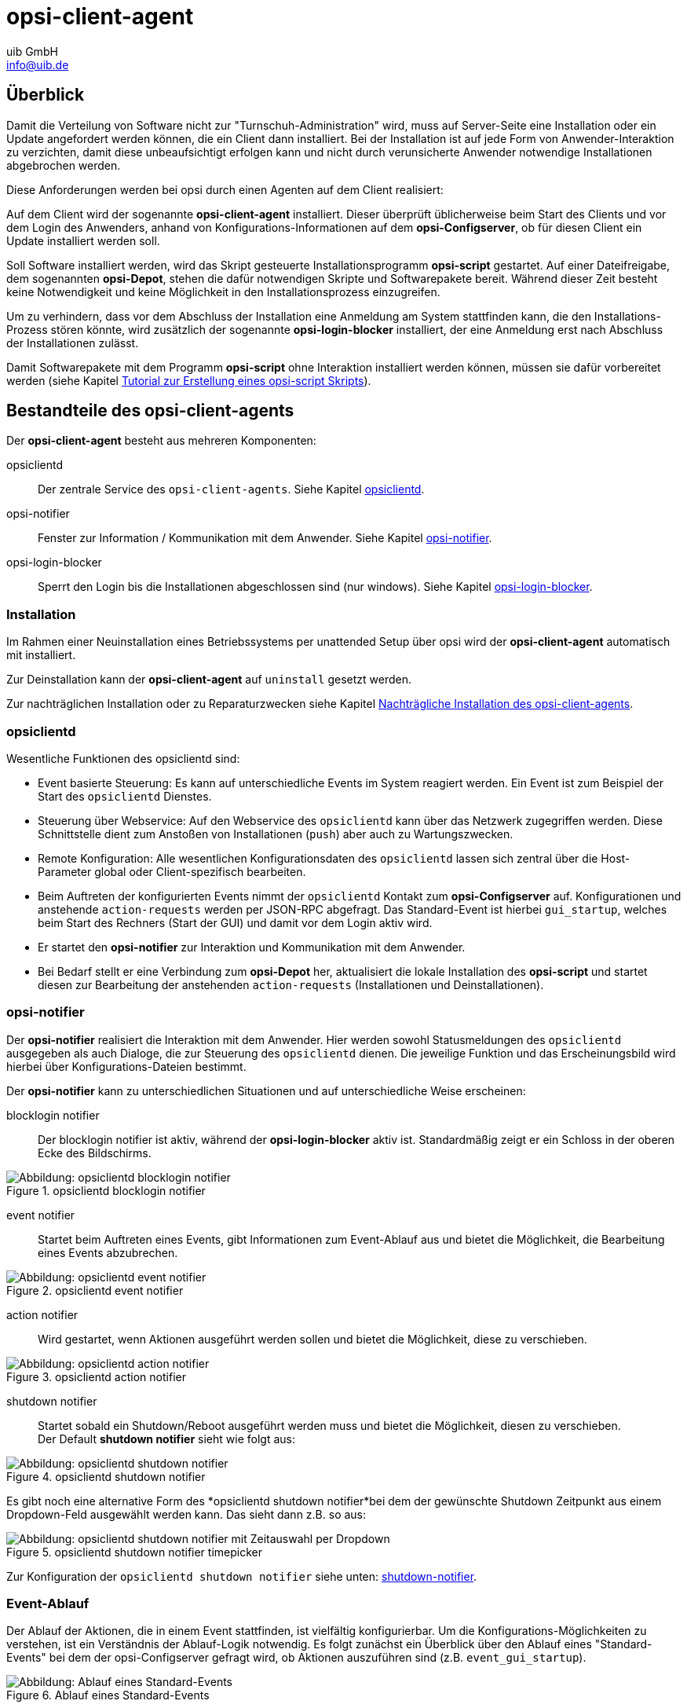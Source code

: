 ////
; Copyright (c) uib GmbH (www.uib.de)
; This documentation is owned by uib
; and published under the german creative commons by-sa license
; see:
; https://creativecommons.org/licenses/by-sa/3.0/de/
; https://creativecommons.org/licenses/by-sa/3.0/de/legalcode
; english:
; https://creativecommons.org/licenses/by-sa/3.0/
; https://creativecommons.org/licenses/by-sa/3.0/legalcode
;
; credits: http://www.opsi.org/credits/
////

:Author:    uib GmbH
:Email:     info@uib.de
:Date:      24.05.2023
:Revision:  4.3
:toclevels: 6

[[opsi-manual-client-agent]]
= opsi-client-agent

[[opsi-manual-clientagent-overview]]
== Überblick

Damit die Verteilung von Software nicht zur "Turnschuh-Administration" wird, muss auf Server-Seite eine Installation oder ein Update angefordert werden können, die ein Client dann installiert.
Bei der Installation ist auf jede Form von Anwender-Interaktion zu verzichten, damit diese unbeaufsichtigt erfolgen kann und nicht durch verunsicherte Anwender notwendige Installationen abgebrochen werden.

Diese Anforderungen werden bei opsi durch einen Agenten auf dem Client realisiert:

Auf dem Client wird der sogenannte *opsi-client-agent* installiert.
Dieser überprüft üblicherweise beim Start des Clients und vor dem Login des Anwenders, anhand von Konfigurations-Informationen auf dem *opsi-Configserver*, ob für diesen Client ein Update installiert werden soll.

Soll Software installiert werden, wird das Skript gesteuerte Installationsprogramm *opsi-script* gestartet.
Auf einer Dateifreigabe, dem sogenannten *opsi-Depot*, stehen die dafür notwendigen Skripte und Softwarepakete bereit.
Während dieser Zeit besteht keine Notwendigkeit und keine Möglichkeit in den Installationsprozess einzugreifen.

Um zu verhindern, dass vor dem Abschluss der Installation eine Anmeldung am System stattfinden kann, die den Installations-Prozess stören könnte,
wird zusätzlich der sogenannte *opsi-login-blocker* installiert, der eine Anmeldung erst nach Abschluss der Installationen zulässt.

Damit Softwarepakete mit dem Programm *opsi-script* ohne Interaktion installiert werden können, müssen sie dafür vorbereitet werden (siehe Kapitel xref:clients:windows-client/softwareintegration.adoc#opsi-winclient-softwintegration-tutorial[Tutorial zur Erstellung eines opsi-script Skripts]).


[[opsi-manual-clientagent-service]]
== Bestandteile des opsi-client-agents

Der *opsi-client-agent* besteht aus mehreren Komponenten:

opsiclientd:: Der zentrale Service des `opsi-client-agents`. Siehe Kapitel xref:clients:client-agent/opsi-client-agent.adoc#opsi-manual-clientagent-opsiclientd[opsiclientd].
opsi-notifier:: Fenster zur Information / Kommunikation mit dem Anwender. Siehe Kapitel xref:clients:client-agent/opsi-client-agent.adoc#opsi-manual-clientagent-opsi-notifier[opsi-notifier].
opsi-login-blocker:: Sperrt den Login bis die Installationen abgeschlossen sind (nur windows). Siehe Kapitel xref:clients:client-agent/win-client-agent.adoc#opsi-manual-client-agent-opsi-login-blocker[opsi-login-blocker].

[[opsi-manual-clientagent-installation]]
=== Installation

Im Rahmen einer Neuinstallation eines Betriebssystems per unattended Setup über opsi wird der *opsi-client-agent* automatisch mit installiert.

Zur Deinstallation kann der *opsi-client-agent* auf `uninstall` gesetzt werden.

Zur nachträglichen Installation oder zu Reparaturzwecken siehe Kapitel xref:clients:client-agent/opsi-client-agent.adoc#opsi-manual-clientagent-subsequent-installation[Nachträgliche Installation des opsi-client-agents].

[[opsi-manual-clientagent-opsiclientd]]
=== opsiclientd

Wesentliche Funktionen des opsiclientd sind:

* Event basierte Steuerung: Es kann auf unterschiedliche Events im System reagiert werden.
Ein Event ist zum Beispiel der Start des `opsiclientd` Dienstes.

* Steuerung über Webservice: Auf den Webservice des `opsiclientd` kann über das Netzwerk zugegriffen werden.
Diese Schnittstelle dient zum Anstoßen von Installationen (`push`) aber auch zu Wartungszwecken.

* Remote Konfiguration: Alle wesentlichen Konfigurationsdaten des `opsiclientd` lassen sich zentral über
die Host-Parameter global oder Client-spezifisch bearbeiten.

* Beim Auftreten der konfigurierten Events nimmt der `opsiclientd` Kontakt zum *opsi-Configserver* auf.
Konfigurationen und anstehende `action-requests` werden per JSON-RPC abgefragt.
Das Standard-Event ist hierbei `gui_startup`, welches beim Start des Rechners (Start der GUI) und damit vor dem Login aktiv wird.

* Er startet den *opsi-notifier* zur Interaktion und Kommunikation mit dem Anwender.

* Bei Bedarf stellt er eine Verbindung zum *opsi-Depot* her, aktualisiert die lokale Installation des *opsi-script*
und startet diesen zur Bearbeitung der anstehenden `action-requests` (Installationen und Deinstallationen).

// cSpell:ignore notifier
[[opsi-manual-clientagent-opsi-notifier]]
=== opsi-notifier

Der *opsi-notifier* realisiert die Interaktion mit dem Anwender.
Hier werden sowohl Statusmeldungen des `opsiclientd` ausgegeben als auch Dialoge, die zur Steuerung des `opsiclientd` dienen.
Die jeweilige Funktion und das Erscheinungsbild wird hierbei über Konfigurations-Dateien bestimmt.

Der *opsi-notifier* kann zu unterschiedlichen Situationen und auf unterschiedliche Weise erscheinen:

blocklogin notifier::
Der blocklogin notifier ist aktiv, während der *opsi-login-blocker* aktiv ist. Standardmäßig zeigt er ein Schloss in der oberen Ecke des Bildschirms.

.opsiclientd blocklogin notifier
image::opsiclientd-blocklogin-notifier.png["Abbildung: opsiclientd blocklogin notifier", pdfwidth=15%]

event notifier::
Startet beim Auftreten eines Events, gibt Informationen zum Event-Ablauf aus und bietet die Möglichkeit,
die Bearbeitung eines Events abzubrechen.

.opsiclientd event notifier
image::opsiclientd-event-notifier.png["Abbildung: opsiclientd event notifier", pdfwidth=30%]

action notifier::
Wird gestartet, wenn Aktionen ausgeführt werden sollen und bietet die Möglichkeit, diese zu verschieben.

.opsiclientd action notifier
image::opsiclientd-action-notifier.png["Abbildung: opsiclientd action notifier", pdfwidth=30%]

shutdown notifier::
Startet sobald ein Shutdown/Reboot ausgeführt werden muss und bietet die Möglichkeit, diesen zu verschieben. +
Der Default *shutdown notifier* sieht wie folgt aus:

.opsiclientd shutdown notifier
[[opsi-manual-clientagent-image-shutdown-notifier_default]]
image::opsiclientd-shutdown-notifier.png["Abbildung: opsiclientd shutdown notifier", pdfwidth=30%]

Es gibt noch eine alternative Form des *opsiclientd shutdown notifier*bei dem der gewünschte Shutdown Zeitpunkt aus einem Dropdown-Feld ausgewählt werden kann. Das sieht dann z.B. so aus:

// cSpell:ignore timepicker
.opsiclientd shutdown notifier timepicker
[[opsi-manual-clientagent-image-shutdown-notifier_timepicker]]
image::opsiclientd-shutdown-notifier_timepicker.png["Abbildung: opsiclientd shutdown notifier mit Zeitauswahl per Dropdown", pdfwidth=30%]

Zur Konfiguration der `opsiclientd shutdown notifier` siehe unten: xref:clients:client-agent/opsi-client-agent.adoc#opsi-manual-clientagent-config-shutdown-notifier[shutdown-notifier].

[[opsi-manual-clientagent-event-flow]]
=== Event-Ablauf

Der Ablauf der Aktionen, die in einem Event stattfinden, ist vielfältig konfigurierbar.
Um die Konfigurations-Möglichkeiten zu verstehen, ist ein Verständnis der Ablauf-Logik notwendig.
Es folgt zunächst ein Überblick über den Ablauf eines "Standard-Events" bei dem der opsi-Configserver gefragt wird,
ob Aktionen auszuführen sind (z.B. `event_gui_startup`).

.Ablauf eines Standard-Events
image::eventflowchsrt.png["Abbildung: Ablauf eines Standard-Events", pdfwidth=90%]

Die wichtigsten Parameter wirken hier wie folgt zusammen:

// cSpell:ignore user_cancelable_after, action_user_cancelable, action_cancel_counter, shutdown_cancel_counter, shutdown_user_cancelable, shutdown_warning_repetition_time, shutdown_user_selectable_time
. Tritt ein Event ein, wird der `event_notifier_command` ausgeführt.
Nun wird versucht den konfigurierten *opsi-Configserver* über dessen URL zu erreichen.
Konnte nach `user_cancelable_after` Sekunden keine Verbindung hergestellt werden, so wird im *opsi-notifier*
der Button aktiviert, der das Abbrechen der Verbindungsaufnahme ermöglicht.
Sobald die Verbindung zum *opsi-Configserver* hergestellt ist, ist ein Abbrechen nicht mehr möglich.
Kann innerhalb von `connection_timeout` Sekunden keine Verbindung zum *opsi-Configserver* hergestellt werden,
so wird das laufende Event mit einem Fehler beendet.
Soll der User keine Möglichkeit zum Abbrechen haben, muss `user_cancelable_after` auf einen Wert größer oder gleich `connection_timeout` gesetzt werden.

. Wird der *opsi-Configserver* erreicht, wird geprüft, ob Aktionen gesetzt sind.
Sollen Aktionen ausgeführt werden wird der `action_notifier_command` ausgeführt.
Dieser *opsi-notifier* zeigt die Liste der Produkte an, für die Aktionen gesetzt sind und ist `action_warning_time` Sekunden sichtbar.
Ist die `action_warning_time` = 0 (Standard-Wert) wird kein `action_notifier_command` ausgeführt.
Zusätzlich kann ermöglicht werden, das Bearbeiten der Aktionen auf einen späteren Zeitpunkt zu verschieben.
Die Aktionen können hierbei `action_user_cancelable` mal verschoben werden.
Nach Erreichen der maximalen Abbrüche oder im Fall von `action_user_cancelable` = 0 kann die Aktionen nicht mehr verschoben werden.
In jedem Fall wird ein Button angezeigt, mit dem die Wartezeit abgebrochen und die Bearbeitung der Aktionen ohne weitere Verzögerung begonnen werden kann.
Der Hinweis-Text, der im *opsi-notifier*` erscheint, ist über die Option `action_message` bzw `action_message[lang]` konfigurierbar.
Innerhalb dieses Textes können die Platzhalter `%action_user_cancelable%` (Gesamtanzahl der möglichen Abbrüche)
und `%action_cancel_counter%` (Anzahl der bereits erfolgten Abbrüche) verwendet werden.
Wurden die Aktionen nicht vom User abgebrochen, wird der `action_cancel_counter` zurückgesetzt und der *opsi-script* startet mit deren Bearbeitung.

TIP: Tritt bei der Verbindungsaufnahme zum *opsi-Configserver* ein Fehler auf, kann natürlich auch keine Log-Datei
zum `opsi-Configserver' übertragen werden.
Die genaue Fehlerbeschreibung ist jedoch in der `opsiclientd.log` im Log-Verzeichnis auf dem Client festgehalten.

[[opsi-manual-clientagent-config-shutdown-notifier]]
. Beendet sich der *opsi-script* mit einer Reboot-/Shutdown-Anforderung so wird geprüft ob ein `shutdown_notifier_command` gesetzt ist
und ob die `shutdown_warning_time` > 0 ist.
Sind diese Bedingungen erfüllt, wird der `shutdown_notifier_command` ausgeführt.
Der nun startende *opsi-notifier* kündigt den Reboot / Shutdown an und ist `shutdown_warning_time` Sekunden sichtbar.
Die maximale Anzahl, wie oft ein Reboot/Shutdown vom Benutzer verschoben werden kann, wird hierbei über `shutdown_user_cancelable` konfiguriert.
In jedem Fall bietet der *opsi-notifier* die Möglichkeit, den Shutdown/Reboot sofort auszuführen.
Bei einem Verschieben der Reboot-/Shutdown-Anforderung durch den Benutzer erscheint der *opsi-notifier* nach `shutdown_warning_repetition_time` Sekunden wieder.
Der Hinweis-Text ist über `shutdown_warning_message` bzw. `shutdown_warning_message[lang]` konfigurierbar.
Innerhalb dieses Textes können die Platzhalter `%shutdown_user_cancelable%` (Gesamtanzahl der möglichen Abbrüche)
und `%shutdown_cancel_counter%` (Anzahl der bereits erfolgten Abbrüche) verwendet werden.
Nach erfolgtem Shutdown oder Reboot wird der `shutdown_cancel_counter` zurückgesetzt.
Wird der folgende Config (Host-Parameter) gesetzt:
`opsiclientd.event_on_demand.shutdown_user_selectable_time = true`, so verändert sich das Verhalten etwas:
Läuft nun das Event `on_demand`, so wird eine alternative Form des `opsiclientd shutdown notifier` gestartet, bei dem der gewünschte Zeitpunkt aus einem DropDown Feld ausgewählt werden kann.
Dieses geänderte Verhalten ist Event spezifisch: es muss für jedes Event konfiguriert werden, wo dieses Verhalten gewünscht wird
Siehe auch: xref:clients:client-agent/opsi-client-agent.adoc#opsi-manual-clientagent-image-shutdown-notifier_timepicker[shutdown-notifier-timepicker] und xref:clients:client-agent/opsi-client-agent.adoc#opsi-manual-clientagent-configuration-webservice[Konfiguration über den Webservice].



Da hierbei der Zeitpunkt individuell gewählt wird, spielt die `shutdown_warning_repetition_time` in diesem Fall keine Rolle.

TIP: Der Ablauf des Event und auch die Aktionen des Benutzers sind in der Timeline auf der Info-Seite des *opsiclientd* sichtbar (siehe xref:clients:client-agent/opsi-client-agent.adoc#opsi-manual-clientagent-infopage[opsiclientd infopage]).

[[opsi-manual-clientagent-configuration]]
=== Konfiguration

Im Folgenden wird die Konfiguration des *opsi-client-agent* vorgestellt.

[[opsi-manual-clientagent-configuration-events]]
=== Konfiguration unterschiedlicher Events

Um den vielen unterschiedlichen Situationen gerecht zu werden, in denen der *opsi-client-agent* aktiv werden kann, sind die Konfigurations-Möglichkeiten vielfältig.
In der Konfiguration des `opsiclientd` leitet eine Sektion in der Form `[event_<Event Name>]` eine neue Event-Konfiguration ein.
Eine Event-Konfiguration kann über das Setzen der Option `active = false` deaktiviert werden.
Existiert zu einem Event-Typ keine Event-Konfiguration (oder sind diese deaktiviert), wird der entsprechende Event-Typ komplett deaktiviert.
Es gibt verschiedene Typen von Event-Konfigurationen (`type`).

* Es gibt 'Event-Konfigurations-Vorlagen' (type = template)
Event-Konfigurationen können voneinander "erben". Ist über die Option super die Id einer anderen Event-Konfiguration gesetzt,
erbt die Event-Konfiguration alle Optionen (bis auf `active`) der Parent-Konfiguration.
Geerbte Optionen können jedoch überschrieben werden.
Das Deaktivieren von Events beeinflusst die Vererbung nicht.

* Alle weiteren Event-Konfigurationen gelten für einen gewissen Event-Typ.
Verfügbare Event-Typen sind:

gui_startup:: Ein Event vom Typ `gui_startup` tritt beim Start des Clients (der GUI) auf. Es ist das gängigste Event und ist in der Standard-Konfiguration aktiv.
custom:: Event-Konfigurationen vom Typ `custom` können selbst festlegen, wann ein solches Event erzeugt wird. Unter windows kann beispielsweise eine 
xref:clients:client-agent/win-client-agent.adoc#opsi-manual-client-agent-custom-events[WQL Abfrage als Auslöser genutzt werden].
user_login:: Wird ausgelöst, wenn sich ein Benutzer am System anmeldet.
timer:: Tritt in festen Intervallen auf (alle `<Intervall>` Sekunden).
sync_completed:: Wird ausgelöst, wenn die Synchronisation von Konfigurationen (`sync_config_from_server`) oder von Produkten (`cache_products`) erfolgt ist.
on_demand:: Tritt auf, wenn es explizit angefordert wurde, z.B. über den xref:configed/configed.adoc#opsi-manual-configed[opsi-configed] oder xref:modules/software-on-demand#software-on-demand[opsi Software On Demand (Kiosk-Mode)].

// cSpell:ignore precondition, user_logged_in, config_cached, products_cached, cachen
* Es gibt Vorbedingungen
Vorbedingungen geben bestimmte Systemzustände vor (z.B. ob gerade ein Benutzer am System angemeldet ist).
In der Konfiguration des `opsiclientd` leitet eine Sektion in der Form `[precondition_<precondition-id>]` die Deklaration einer Vorbedingung ein.
Eine Vorbedingung ist dann erfüllt, wenn alle angegebenen Optionen erfüllt sind.
Mögliche Optionen für Vorbedingungen sind:
user_logged_in:: ist erfüllt, wenn ein Benutzer am System angemeldet ist.
config_cached:: ist erfüllt, wenn das Cachen von Konfigurationen abgeschlossen ist (siehe: +sync_config_from_server+).
products_cached:: ist erfüllt, wenn das Cachen von Produkten abgeschlossen ist (siehe: +cache_products+).

* Einer Event-Konfiguration kann eine Vorbedingung zugewiesen werden.
Einer Event-Konfiguration kann eine Vorbedingung zugewiesen werden, indem diese bei der Deklaration in geschweiften Klammern angegeben wird (z.B. `[event_on_demand{user_logged_in}]`).
Zu einer Event-Konfiguration mit Vorbedingung muss immer eine entsprechende Event-Konfiguration ohne Vorbedingung existieren.
Existiert z.B. eine Event-Konfiguration `event_on_demand{user_logged_in}`, muss auch die Event-Konfiguration `event_on_demand` existieren!
Hierbei erbt die Event-Konfiguration mit Vorbedingung automatisch von der Event-Konfiguration ohne Vorbedingung.
Beim Auftreten eines Events wird nun entschieden, welche Vorbedingungen erfüllt sind.
Ist keine der Vorbedingungen erfüllt, gilt die Event-Konfiguration ohne Vorbedingung.
Ist eine der Vorbedingungen erfüllt, gilt die Event-Konfiguration, die mit dieser Vorbedingung verknüpft ist.
Sind mehrere Vorbedingungen erfüllt, so wird die Vorbedingung bevorzugt, die am genauesten definiert ist (die meisten Optionen besitzt).

Ein Beispiel zur Erläuterung:
Im Rahmen einer Installation kann es notwendig sein, den Rechner neu zu starten.
Ist gerade ein Benutzer am System angemeldet, sollte dieser über den anstehenden Reboot informiert werden.
Hierbei ist eine angemessene Wartezeit vor dem Ausführen des Reboots angebracht.
Zusätzlich kann es sinnvoll sein, dem Benutzer die Entscheidung zu überlassen, ob der Reboot besser zu einem späteren Zeitpunkt ausgeführt werden soll.
Ist zum Zeitpunkt des benötigten Reboots jedoch kein Benutzer angemeldet, ist es sinnvoll, den Reboot ohne weitere Wartezeit sofort durchzuführen.
Dieses Problem wird am Beispiel von `event_on_demand` wie folgt konfiguriert:

* Es wird eine Vorbedingung `user_logged_in` definiert, die erfüllt ist, wenn ein Benutzer am System angemeldet ist (`user_logged_in = true`).

* In der Event-Konfiguration `event_on_demand` (ohne Vorbedingung) wird `shutdown_warning_time = 0` gesetzt (sofortiger Reboot ohne Meldung).

* In der Event-Konfiguration `event_on_demand{user_logged_in}` wird `shutdown_warning_time = 300` gesetzt (300 Sekunden Vorwarnzeit).


[[opsi-manual-clientagent-working-window]]
=== Working Window

Für alle Events kann ein sogenanntes `working_window` konfiguriert werden.
Dieses begrenzt die Funktion eines Events auf einen Zeitraum innerhalb einer konfigurierbaren Start- und Endzeit.

Um das `working_window' zu verwenden, muss der Konfiguration eines Events der Key `working_window` hinzugefügt werden.
Falls dieser Key nicht existiert, oder keinen, oder einen ungültigen Wert hat, so gilt das `working_window` als leer und es gibt keine zeitliche Beschränkung für das Event.

NOTE: Startzeit und Endzeit müssen im Format hh:mm angegeben werden und sind durch einen Bindestrich voneinander getrennt. Leerzeichen zwischen Start und Endzeit sind nicht erlaubt!

Ein `working_window` kann in allen events angelegt werden.
Die Konfiguration des `working_window` erfolgt über das Hinzufügen des Host-Parameters `working_window` für das gewünschte Event.
Das kann entweder über den *opsi-configed*, oder über die Werkzeuge `opsi-admin` oder `opsi-cli` erfolgen.

Die folgenden Beispiele zeigen wie ein `working_window` für das Event 'event_gui_startup' per 'opsi-cli' konfiguriert werden kann.
Siehe Kapitel xref:clients:client-agent/opsi-client-agent.adoc#opsi-manual-clientagent-configuration-webservice[Konfiguration über den Webservice] für das Hinzufügen von Host-Parametern per *opsi-configed*.

Beispiel 1: Globales Erstellen eines leeren `working_window` für das Event `event_gui_startup`. Die zeitliche Einschränkung erfolgt Client spezifisch (siehe Beispiel 3).
[source,shell]
opsi-cli jsonrpc execute config_createUnicode opsiclientd.event_gui_startup.working_window

Beispiel 2: Globales Erstellen eines `working_window` für die Zeit zwischen 20:00 Uhr und 07:00 Uhr für das Event 'event_gui_startup'.
[source,shell]
opsi-cli jsonrpc execute config_createUnicode opsiclientd.event_gui_startup.working_window "gui_startup.working_window" "20:00-07:00"

Beispiel 3: Client spezifisches Einstellen des `working_window` für die Zeit zwischen 07:00 Uhr und 19:00 Uhr für das Event 'event_gui_startup'.
[source,shell]
opsi-cli jsonrpc execute configState_create opsiclientd.event_gui_startup.working_window "client.domain.de" "07:00-19:00"

Ist die Startzeit größer ist als die Endzeit gilt das `working_window` über den nächtlichen Tageswechsel (23:59-00:00).
Beispiel am Tag (Startzeit < Endzeit): working_window=07:00-19:00
Beispiel in der Nacht (Startzeit > Endzeit): working_window=20:00-07:00


[[opsi-clientagent-configuration-ip-version]]
=== Konfiguration der IP-Version
Der opsiclientd unterstützt bei der Verbindung zum opsi-Service die Protokolle IPv4 und IPv6. Normalerweise wird das Protokoll beim Verbindungsaufbau automatisch gewählt.
Es gibt jedoch auch die Möglichkeit die zu verwendende Protokoll-Version fest zu konfigurieren.
Hierfür kann in der Sektion "global" der opsiclientd.conf die Option "ip_version" verwendet werden. Mögliche Werte sind "4" (IPv4 verwenden), "6" (IPv6 verwenden) und "auto" (Protokoll automatisch wählen, Standardwert).


[[opsi-clientagent-configuration-proxy]]
=== Proxy-Konfiguration

Über den Host-Parameter `opsiclientd.global.proxy_url` kann die Verwendung eines HTTP(S)-Proxy konfiguriert werden. Der Wert folgt dem Schema
`http://<user>:<password>@<proxy-url>:<proxy-port>` also z.B. http://proxyuser:proxypass123@proxy.domain.local:8080

Hierbei gibt es drei grundlegende Möglichkeiten:

[proxy_url]
proxy_url = system::
  Es werden die Proxy-Einstellungen des Systems verwendet. Das ist der Default.
proxy_url = ::
  Wenn kein Wert (Leerstring) für proxy_url gesetzt wird, wird kein Proxy-Server verwendet. Die Proxy-Einstellungen des Systems werden in diesem Fall ignoriert.
proxy_url = <url>::
  Es wird der über die URL angegebene Proxy-Server verwendet, die Proxy-Einstellungen des Systems werden ignoriert.
  Die URL muss in der Form `http(s)://<proxy-user>:<proxy-password>@<proxy-url>:<proxy-port>` angeben werden.
  Hierbei kann auch eine Authentifizierung für den Proxy konfiguriert werden.
  Beispiel: `http://proxy.domain.tld:3128`


[[opsi-manual-clientagent-configuration-eventcontrol_over_productgroups]]
=== Steuerung der Produkte die ausgeführt werden pro Event

Mit diesem neuen Feature ist es über die Konfiguration möglich, die Liste der ab zu bearbeitenden Produkte über Produktgruppen zu steuern.

Dazu gibt es Grundsätzlich zwei Vorgehensweise:

Black-listing (ausschließen):

Mit der Option `exclude_product_group_ids` kann man nun eine Komma separierte Liste von Produktgruppen-Ids mitgeben, dessen Mitglieder vom aktuellen Event ausgeschlossen werden. Auch wenn Sie eigentlich auf setup stehen. Diese Produkte werden zwar ignoriert, aber bleiben auf setup stehen.

White-listing (Liste von Produkten ausschließlich freigeben):

Mit der Option `include_product_group_ids` kann man eine Komma separierte Liste von Produktgruppen-Ids festlegen, dessen Mitglieder überhaupt bearbeitet werden dürfen, vorausgesetzt eine entsprechende Aktion ist gesetzt.

Diese Einstellung kann man entweder Global im Default-Event angeben, damit das für jedes Event gilt. Man kann diese Optionen aber auch Zum Beispiel nur im Event `on_demand` einsetzen, somit kann man Pakete die auf setup stehen von Push-Installationen ausschließen, obwohl Sie auf setup stehen. Bei einem normalen Neustarts des Clients mit `gui_startup` (default) würden diese ausgeschlossenen Pakete trotzdem auf dem Client installiert werden.

WARNING: Für Clients, die das Modul WAN/VPN aktiviert haben, muss man diese Optionen neben dem Sync-Event auch in der CacheService-Sektion mit aufgenommen werden, da der CacheService zwar vom Sync-Event getriggert wird, aber selbst keinen Zugriff auf das sync-Event hat.

WARNING: Produktabhängigkeiten werden bei diesem Feature nicht berücksichtigt. Bitte achten Sie darauf, dass Sie bei der Konfiguration keine Abhängigkeiten außer Kraft setzen.

[[opsi-manual-clientagent-configuration-file]]
=== Konfiguration über die Konfigurationsdatei

Die Konfiguration des `opsiclientd` ist in der Datei `opsiclientd.conf` festgehalten. Die Standardwerte finden Sie unter https://github.com/opsi-org/opsiclientd/blob/devel/opsiclientd_data/windows/opsiclientd.conf
Manuelle Änderungen an der Datei können bei Verbindung mit dem *opsi-Configserver* automatisch überschrieben werden, weshalb diese Möglichkeit nur zu test-Zwecken genutzt werden sollte.

// cSpell:ignore notepad
WARNING: Diese Konfigurationsdatei ist UTF-8 kodiert. Änderungen mit Editoren, die diese Kodierung nicht beherrschen (z.B. notepad.exe), zerstören die Umlaute in dieser Datei.


[[opsi-manual-clientagent-configuration-webservice]]
=== Konfiguration über den Webservice (Host-Parameter)

Die Konfiguration kann zentral gesteuert werden. Hierzu dienen Einträge in den Host-Parametern des *opsi-Configserver*.

Diese Einträge müssen dem folgenden Muster folgen:
`opsiclientd.<name der section>.<name der option>`

Ein Beispiel:
`opsiclientd.event_gui_startup.action_warning_time = 20`
setzt in der Konfigurationsdatei `opsiclientd.conf` in der Sektion `[event_gui_startup]` den Wert von `action_warning_time` auf 20.

Die folgende Abbildung zeigt, wie diese Werte als Defaults für alle Clients über den *opsi-configed* gesetzt werden können.

.Serverweite Konfiguration des opsiclientd über den opsi-configed
image::opsiclientd-configuration-via-configed-serverdefault.png["Abbildung: Serverweite Konfiguration des opsiclientd über den opsi-configed",pdfwidth=70%, width=70%]

Hier kann über das Kontextmenü `Property hinzufügen` ein neuer Wert gesetzt werden.

Alternativ können Sie das Anlegen und Löschen von Host-Parametern mit dem Werkzeug `opsi-cli` durchführen.
Beispiel:
[source,shell]
----
opsi-cli jsonrpc execute config_createUnicode opsiclientd.event_gui_startup.action_warning_time
opsi-cli jsonrpc execute config_delete opsiclientd.event_gui_startup.action_warning_time
----

Um Client-spezifische Einträge mit `opsi-cli` anzulegen oder zu löschen, verwenden Sie
Beispiel:
[source,shell]
----
opsi-cli jsonrpc execute configState_create opsiclientd.event_gui_startup.action_warning_time "client.domain.de" "120"
opsi-cli jsonrpc execute configState_delete opsiclientd.event_gui_startup.action_warning_time "client.domain.de"
----

Alternativ können über den *opsi-configed* client-spezifische Werte bearbeitet werden im 'Host-Parameter' Tab in der Client-Konfiguration.

.Client-spezifische Konfiguration des opsiclientd über den opsi-configed
image::opsiclientd-configuration-via-configed.png["Abbildung: Client spezifische Konfiguration des opsiclientd über den opsi-configed",pdfwidth=70%, width=70%]

[[opsi-manual-clientagent-logging]]
=== Logging
// cSpell:ignore clientconnect
Die Log-Informationen des `opsiclientd` werden auch an den *opsi-Configserver* übertragen.
Dort liegen sie unter '/var/log/opsi/clientconnect/<ip-bzw.-name-des-clients>.log'.
Sie sind auch im *opsi-configed* über Logdateien => Clientconnect einsehbar.

Jede Zeile in der Logdatei folgt dem Muster:
+[<log level>] [<Datum Zeit>] [Quelle der Meldung] Meldung   (Quellcode-Datei|Zeilennummer).+

Dabei gibt es die Log-Level 0 (nichts) bis 9 (viel) wie im xref:server:configuration/opsiconfd.adoc#server-configuration-opsiconfd-logs[server log]. 

[[opsi-manual-clientagent-infopage]]
=== opsiclientd infopage

Da bei den Abläufen im `opsiclientd` vielfältige Komponenten zusammenwirken, welche zum Teil gleichzeitig aktiv sind, wird die Logdatei leicht unübersichtlich.

Daher verfügt der `opsiclientd` über eine eigene 'infopage' welche die Abläufe auf einer Zeitachse grafisch darstellt.
Diese 'infopage' kann mit dem Browser über die URL `https://<adresse-des-clients>:4441/info.html` aufgerufen werden.

.Info-Page des opsiclientd nach einer Push-Installation mit aktiviertem Produkt-Caching
image::opsiclientd_infopage_event_on_demand.png["Abbildung: Info-Page des opsiclientd nach einer Push-Installation mit aktiviertem Produkt-Caching",width=400]


[[opsi-manual-clientagent-control]]
=== Fernsteuerung des opsi-client-agent

Der `opsiclientd` verfügt über eine Webservice-Schnittstelle.
Diese ermöglicht es, dem opsi-client-agent Anweisungen zu übermitteln und Vieles mehr.
Beispiele für solche Anweisungen sind:

* Nachrichten (Popup) versenden
* Auslösen von Events (z.B. `on_demand`)

Dies kann auch auf der Kommandozeile mittels Aufrufs einer `hostControlSafe_*`-Methode über `opsi-cli` geschehen.
Bei Verwendung der `hostControlSafe_*`-Methoden `opsi-cli jsonrpc execute hostControlSafe_xx *hostIds` kann der Parameter `*hostIds` folgende Werte haben:

* `["*"]`, dann gilt der Aufruf für alle Clients
* einen Client Namen (z.B. "client.uib.local")
* eine Liste von Clients `["<client1>", "<client2>", ...]` z.B. `["client1.uib.local", "client2.uib.local"]`
* eine Wildcard enthalten, wobei `*` als Platzhalter dient, z.B. `"client.*"` oder `"*.uib.*"`

Werden Rechner nicht erreicht (z.B. weil sie aus sind), wird für diese Rechner eine Fehlermeldung ausgegeben.

[[opsi-manual-clientagent-control-messages]]
=== Nachrichten per Popup senden

Über den *opsi-configed* lassen sich Nachrichten an einen oder mehrere Clients versenden.

Siehe dazu Kapitel xref:configed#opsi-manual-configed-client-editing-send-message[opsi-configed - Nachrichten senden]

Auf der Kommandozeile lässt sich dies ebenfalls mittels `opsi-cli` durchführen:
[source,shell]
----
opsi-cli jsonrpc execute hostControlSafe_showPopup message *host
----

Beispiel:
[source,shell]
----
opsi-cli jsonrpc execute hostControlSafe_showPopup "Ein Text..." "client.uib.local"
----

[[opsi-manual-clientagent-control-fire-event]]
==== 'Push'-Installationen: Event 'on demand' auslösen

Vom opsi-Server aus kann der Client aufgefordert werden, die gesetzten action-requests auszuführen.

Das Auslösen des Events kann vom *opsi-configed* aus erfolgen.
xref:configed#opsi-manual-configed-client-editing-ondemand[opsi-configed - on_demand Ereignis auslösen]

// cspell: ignore hostControlSafe_fireEvent
Auf der Kommandozeile lässt sich dies ebenfalls mittels `opsi-cli` durchführen:
[source,shell]
----
opsi-cli jsonrpc execute hostControlSafe_fireEvent event *hostIds
----

Beispiel:
[source,shell]
----
opsi-cli jsonrpc execute hostControlSafe_fireEvent "on_demand" "client.uib.local"
----

[[opsi-manual-clientagent-control-misc]]
=== Sonstige Wartungsarbeiten (shutdown, reboot, ...)

Über den Webservice des `opsiclientd` ist es möglich, steuernd auf den *opsi-client-agent* einzuwirken.
Authentifizierung funktioniert entweder mittels des lokalen Administrator-Accounts (ein leeres Passwort ist unzulässig)
oder mittels der *opsi-host-id* (FQDN / vollständiger Host-Name inkl. DNS-Domain) als Benutzername und des `opsi host key` als Passwort.

Vom *opsi-configed* aus geht dies über das Menü 'OpsiClient' oder aus dem Kontextmenü des 'Client'-Tabs.

.Webservice des opsiclientd
image::opsiclientd-control-server-web-interface.png["Abbildung: Webservice des opsiclientd",width=400]

Auch auf der Kommandozeile gibt es hierfür Entsprechungen:

shutdown:
[source,shell]
----
opsi-cli jsonrpc execute hostControlSafe_shutdown *hostIds
----

reboot:
[source,shell]
----
opsi-cli jsonrpc execute hostControlSafe_reboot *hostIds
----

//cspell: ignore corporate
[[opsi-manual-clientagent-ci]]
== Anpassen des opsi-client-agent an Corporate Identity (CI)

Die Anpassung des Erscheinungsbildes des *opsi-client-agent* kann insbesondere bei der Einführung erheblich zur Akzeptanz beitragen. So kann z.B. durch das Einfügen eines bekannten Firmenlogos in die Hintergrundgrafiken eine Verunsicherung der Anwender vermieden werden.

Alle graphischen Komponenten des *opsi-client-agent* (*opsi-notifier*, *opsi-script*) basieren auf den Darstellungskomponenten zum Anzeigen von Grafiken und werden auf die selbe Weise angepasst.
Farben können auf drei unterschiedliche Weise angegeben werden: Als symbolischer Name (`clRed`), als Hexadezimal-Wert (`$FF00FF`) oder als rgb Wertliste (`(255,0,0)`).

Als Hintergrund Grafikformate kommt eine Vielzahl unterschiedlicher Bitmap Formate wie .bmp, .png, .jpeg usw in Frage. All dies Formate sind wieder Containerformate, dh. z.B. PNG ist nicht unbedingt gleich PNG. Eventuell ist das eine Darstellbar und das andere nicht.

//cspell: ignore depot, skin
[[opsi-manual-clientagent-ci-opsi-script]]
=== Anzupassende Elemente: opsi-script
Die Dateien, die Sie beim *opsi-script* anpassen können, finden Sie im Verzeichnis `/var/lib/opsi/depot/opsi-client-agent/files/opsi-script/skin`:

bg.png::
Die Default Hintergrundgrafik des *opsi-script* in welche dann zur Laufzeit Textmeldungen und Produktlogos eingeblendet werden. Der Name kann in der Datei `skin.ini` angepasst werden.

skin.ini::
Die Konfigurationsdatei in der festgelegt ist, an welcher Stelle, mit welchem Font und Farbe Textmeldungen eingeblendet werden.

[[opsi-manual-clientagent-ci-opsiclientd]]
=== Anzupassende Elemente: opsiclientd
Im Verzeichnis
`/var/lib/opsi/depot/opsi-client-agent/files/opsi-notifier`
finden sich die Dateien welche das Erscheinungsbild der unterschiedlichen Notifier bestimmen.
Dabei gibt es für jeden Notifier ein Hintergrundbild und eine Konfigurationsdatei:

//cspell: ignore notifiers, userlogin, rights
block_login.bmp:: Hintergrundbild des notifiers, der einen aktiven *opsi-login-blocker* anzeigt.
block_login.ini:: Konfigurationsdatei des *opsi-login-blocker* notifiers.
event.bmp:: Hintergrundbild des notifiers, der einen aktives Event mit Verbindung zum *opsi-Server* anzeigt.
event.ini:: Konfigurationsdatei des Event notifiers.
action.bmp:: Hintergrundbild des notifiers, der eine anstehende Aktion (Softwareinstallation) anzeigt.
action.ini:: Konfigurationsdatei des Action notifiers.
shutdown.bmp:: Hintergrundbild des notifiers, der einen anstehenden Shutdown oder Reboot anzeigt.
shutdown.ini:: Konfigurationsdatei des Shutdown notifiers.
popup.bmp:: Hintergrundbild des notifiers, der eine vom Server gesendete Popup Nachricht anzeigt.
popup.ini:: Konfigurationsdatei des Popup notifiers.
userlogin.bmp:: Hintergrundbild des notifiers, der ein aktives userlogin Event anzeigt.
userlogin.ini:: Konfigurationsdatei des UserLogin notifiers.

[[opsi-manual-clientagent-ci-custom]]
=== Schutz Ihrer Änderungen vor Updates: Das custom Verzeichnis

Möchten Sie Änderungen, welche Sie an den oben genannten Dateien durchgeführt haben, davor schützen, dass selbige beim Einspielen einer neuen Version des opsi-client-agenten verloren gehen, so können Sie hierfür das `custom` Verzeichnis (`/var/lib/opsi/depot/opsi-client-agent/files/custom`) verwenden. Das komplette `custom` Verzeichnis wird bei der Installation einer neuen Version des opsi-client-agenten gesichert und wieder hergestellt, so dass hier gemachte Änderungen bei einem Update nicht verloren gehen.

files/custom/install.conf:: Die hier festgelegten Werte beeinflussen das Verhalten des oca-installation-helper bei der opsi-client-agent Installation von einem depot mount aus. Sie überschreiben die allgemeine install.conf im opsi-client-agent depot-Verzeichnis.

files/custom/opsi-script/skin/*.*:: Alle Dateien aus diesem Verzeichnis werden bei der Installation des opsi-client-agent auf dem Client in das skin-Verzeichnis des *opsi-script* kopiert.

files/custom/notifier/*.*:: Alle Dateien aus diesem Verzeichnis werden bei der Installation des opsi-client-agent auf dem Client in das Verzeichnis des `opsi notifiers` kopiert und überschreiben dabei die entsprechenden aus dem serverseitigen Standard-Verzeichnis `files/opsi-notifier/notifier.d` stammenden Dateien.

Ein nachträgliches Rechte nachziehen hilft, Folgefehler zu vermeiden:

[source, shell]
----
opsi-setup --set-rights /var/lib/opsi/depot/opsi-client-agent
----


[[opsi-manual-clientagent-subsequent-installation]]
== Nachträgliche Installation des opsi-client-agents

Der *opsi-client-agent* kann auf verschiedene Weise installiert werden:

// cspell: ignore installer, help
* Im Rahmen einer Betriebssysteminstallation
* Manuell aus einem (Depot-)Verzeichnis durch den oca-installation-helper[.exe]
* Per Push vom Server aus (`opsi-deploy-client-agent`)
* Über den Installer (`opsi-client-agent-installer.exe`, `opsi-linux-client-agent-installer.run`, `opsi-mac-client-agent-installer.command`)
* Über das MSI-Paket (`opsi-client-agent.msi` - nur windows, siehe xref:clients:client-agent/win-client-agent.adoc#opsi-manual-client-agent-msi[Installation des opsi-client-agent via MSI])
* Im opsi-Service-Kontext (*opsi-client-agent* aktualisiert sich selbst)

Außer beim Upgrade im opsi-Service-Kontext kommt hierbei immer die neue oca-installation-helper[.exe] zum Einsatz.
Diese erfüllt im wesentlichen die folgenden Zwecke:

* Die Installationsdateien werden, wenn notwendig, in ein lokales temporäres Verzeichnis kopiert (z.B. Aufruf per UNC-Pfad).
* Es wird ein Dialog-Fenster angezeigt, in dem Parameter zur Installations-Steuerung eingegeben werden können.
* Der Client wird am opsi-Service erzeugt, falls er noch nicht existiert.
* opsi-script wird gestartet und führt die eigentliche Installation durch.

Die Installation baut in jedem Fall eine Service-Verbindung auf, sodass, unabhängig vom Installations-Modus, immer die Product-Properties vom Server verwendet werden.

Die oca-installation-helper[.exe] kennt einige Parameter die per `oca-installation-helper --help` angezeigt werden können.
Mittels dieser Parameter kann die Installation automatisiert werden:

// cspell: ignore adminuser, crypt, encode
[source,bash]
----
oca-installation-helper --service-address https://10.1.2.3:4447 --service-username adminuser --service-password secret --non-interactive
----

Auch die opsi-client-agent-installer[.exe] nimmt die gleichen Parameter entgegen.
Der Installer kann von einem opsi Server ohne Authentifizierung über die folgende Adresse heruntergeladen werden
(analog für opsi-linux-client-agent-installer.run und opsi-mac-client-agent-installer.command):

`https://<opsi-server>:4447/public/opsi-client-agent/opsi-client-agent-installer.exe`

Das ist bei einer manuellen Installation in der Regel einfacher als auf den Depot-Share zuzugreifen.

Das "service-password" kann auch verschlüsselt verwendet werden:

[source,bash]
----
oca-installation-helper --service-password {crypt}w5TDjcOQw5PDjsOr
----

Die Verschlüsselung erfolgt dabei über:

[source,bash]
----
oca-installation-helper --encode-password <Klartext-Passwort>
----

Beim Start der manuellen Installation werden zusätzlich folgende Konfigurations-Dateien (sofern vorhanden) mit absteigender Priorität ausgewertet, um die Parameter zu befüllen:

* .\files\custom\install.conf (bzw. ./files/custom/install.conf)
* .\install.conf (bzw. ./install.conf)
* Die jeweilige lokale opsiclientd.conf

Kommandozeilen-Parameter haben immer Vorrang.

// cspell: ignore Zeroconf, crypt, noreboot, Temp, interactive
Sollte keine opsi-Service-URL angegeben werden, wird versucht, diese über Zeroconf zu ermitteln.

Über die Parameter --depot und --group kann der client einem Depot und einer Hostgruppe zugeordnet werden (geht nur mit admin credentials).

Mit dem Parameter --finalize kann festgelegt werden, wie die Installation abgeschlossen wird (default ist `"noreboot"` wobei der *opsiclientd* gestartet wird, ohne ein Event auszulösen).

Hier noch ein Beispiel für eine install.conf zur Automatisierung der Installation:

[source,bash]
----
client_id =
service_address = server.domain.tld
service_username = adminuser
service_password = {crypt}w5TDjcOQw5PDjsOr
dns_domain = subdomain.domain.tld
interactive = false
----

Standardmäßig erstellt der oca-installation-helper eine Log-Datei (oca-installation-helper.log) im Temp-Verzeichnis des Benutzers.

// cspell: ignore systray, systray_check_interval, productid, productname, productversion
[[opsi-manual-clientagent-systray-program]]
== Das Systray Programm des opsi-client-agents

Das Systray Programm des *opsi-client-agent* erfüllt folgende Aufgaben:

* Regelmässige Information über anstehende Installationen (optional)
* Information über anstehende Installationen auf Anforderung über das Kontextmenü
* Möglichkeit den Start der Installationen anzufordern.

.Message Fenster des opsi-client-systray Programms
image::opsi-systray-message.png["Abbildung: Message Fenster des opsi-client-systray Programms",width=200]

.Kontext Menü (Rechte Maustaste) des opsi-client-systray Programms
image::opsi-systray-menue.png["Abbildung: Kontext Menü (Rechte Maustaste) des opsi-client-systray Programms",width=200]

Das `opsi-client-systray` Programm lässt sich über die Produkteigenschaften des Produkts *opsi-client-agent* steuern.

systray_install:: (`true` / `false`) Soll das opsi-client-systray Programm installiert werden ? Default = `false`

systray_check_interval:: Alle wie viel Minuten soll das Programm überprüfen, ob für den Client Installationen anstehen.
Default=`180` (Kleine Werte hier, geben viel Last auf den Server). Der Wert `0` bedeutet, das keine regelmäßigen Prüfungen durchgeführt werden.

systray_request_notify_format:: Format der Benachrichtigung über anstehende Installationen.
Mögliche Werte: `"productid : request"`, `"productname : request"`, `"productname productversion : request"`. Default: `"productname : request"`

Log-Dateien des `opsi-client-systray` werden im log-Verzeichnis des users abgelegt.

Siehe auch Kapitel xref:modules/software-on-demand#software-on-demand[opsi Software On Demand (Kiosk-Mode)]
